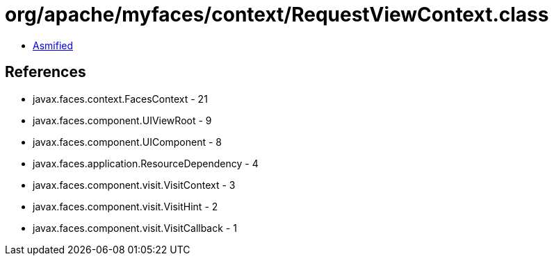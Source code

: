 = org/apache/myfaces/context/RequestViewContext.class

 - link:RequestViewContext-asmified.java[Asmified]

== References

 - javax.faces.context.FacesContext - 21
 - javax.faces.component.UIViewRoot - 9
 - javax.faces.component.UIComponent - 8
 - javax.faces.application.ResourceDependency - 4
 - javax.faces.component.visit.VisitContext - 3
 - javax.faces.component.visit.VisitHint - 2
 - javax.faces.component.visit.VisitCallback - 1
